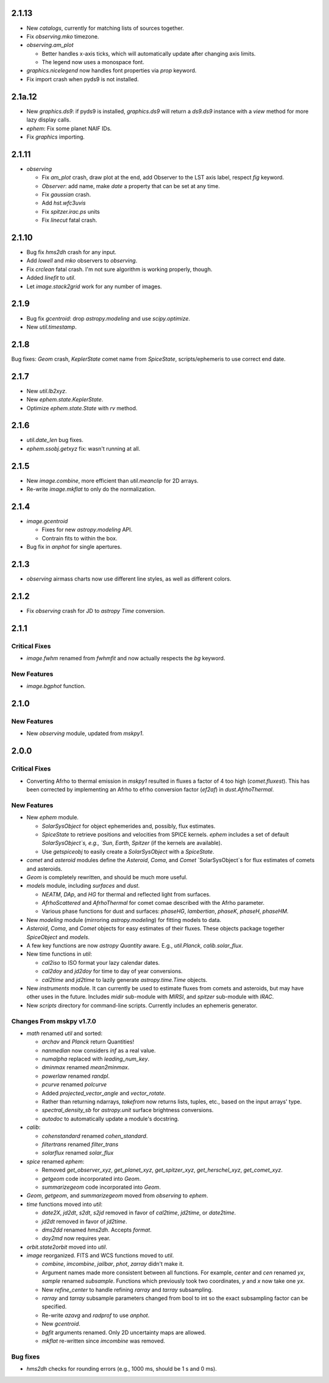 2.1.13
------

- New `catalogs`, currently for matching lists of sources together.

- Fix `observing.mko` timezone.

- `observing.am_plot`

  - Better handles x-axis ticks, which will automatically update after
    changing axis limits.

  - The legend now uses a monospace font.

- `graphics.nicelegend` now handles font properties via `prop`
  keyword.

- Fix import crash when pyds9 is not installed.


2.1a.12
------

- New `graphics.ds9`: if pyds9 is installed, `graphics.ds9` will
  return a `ds9.ds9` instance with a `view` method for more lazy
  display calls.

- `ephem`: Fix some planet NAIF IDs.

- Fix `graphics` importing.

2.1.11
------

- `observing`

  - Fix `am_plot` crash, draw plot at the end, add Observer to the LST
    axis label, respect `fig` keyword.

  - `Observer`: add name, make `date` a property that can be set at
    any time.

  - Fix `gaussian` crash.

  - Add `hst.wfc3uvis`

  - Fix `spitzer.irac.ps` units

  - Fix `linecut` fatal crash.

2.1.10
------

- Bug fix `hms2dh` crash for any input.

- Add `lowell` and `mko` observers to `observing`.

- Fix `crclean` fatal crash.  I'm not sure algorithm is working
  properly, though.

- Added `linefit` to `util`.

- Let `image.stack2grid` work for any number of images.

2.1.9
-----

- Bug fix `gcentroid`: drop `astropy.modeling` and use
  `scipy.optimize`.

- New `util.timestamp`.

2.1.8
-----

Bug fixes: `Geom` crash, `KeplerState` comet name from `SpiceState`,
scripts/ephemeris to use correct end date.

2.1.7
-----

- New `util.lb2xyz`.

- New `ephem.state.KeplerState`.

- Optimize `ephem.state.State` with `rv` method.


2.1.6
-----

- `util.date_len` bug fixes.

- `ephem.ssobj.getxyz` fix: wasn't running at all.

2.1.5
-----

- New `image.combine`, more efficient than `util.meanclip` for 2D
  arrays.

- Re-write `image.mkflat` to only do the normalization.

2.1.4
-----

- `image.gcentroid`

  - Fixes for new `astropy.modeling` API.

  - Contrain fits to within the box.

- Bug fix in `anphot` for single apertures.

2.1.3
-----

- `observing` airmass charts now use different line styles, as well as
  different colors.

2.1.2
-----

- Fix `observing` crash for JD to `astropy` `Time` conversion.

2.1.1
-----

Critical Fixes
^^^^^^^^^^^^^^

- `image.fwhm` renamed from `fwhmfit` and now actually respects the
  `bg` keyword.

New Features
^^^^^^^^^^^^

- `image.bgphot` function.


2.1.0
-----

New Features
^^^^^^^^^^^^

- New `observing` module, updated from `mskpy1`.


2.0.0
-----

Critical Fixes
^^^^^^^^^^^^^^

- Converting Afrho to thermal emission in `mskpy1` resulted in fluxes
  a factor of 4 too high (`comet.fluxest`).  This has been corrected
  by implementing an Afrho to efrho conversion factor (`ef2af`) in
  `dust.AfrhoThermal`.

New Features
^^^^^^^^^^^^

- New `ephem` module.

  - `SolarSysObject` for object ephemerides and, possibly, flux
    estimates.

  - `SpiceState` to retrieve positions and velocities from SPICE
    kernels.  `ephem` includes a set of default `SolarSysObject`s,
    e.g., `Sun`, `Earth`, `Spitzer` (if the kernels are available).

  - Use `getspiceobj` to easily create a `SolarSysObject` with a
    `SpiceState`.

- `comet` and `asteroid` modules define the `Asteroid`, `Coma`, and
  `Comet` `SolarSysObject`s for flux estimates of comets and
  asteroids.

- `Geom` is completely rewritten, and should be much more useful.

- `models` module, including `surfaces` and `dust`.

  - `NEATM`, `DAp`, and `HG` for thermal and reflected light from
    surfaces.

  - `AfrhoScattered` and `AfrhoThermal` for comet comae described with
    the Afrho parameter.

  - Various phase functions for dust and surfaces: `phaseHG`,
    `lambertian`, `phaseK`, `phaseH`, `phaseHM`.

- New `modeling` module (mirroring `astropy.modeling`) for fitting
  models to data.

- `Asteroid`, `Coma`, and `Comet` objects for easy estimates of their
  fluxes.  These objects package together `SpiceObject` and `models`.

- A few key functions are now `astropy` `Quantity` aware.  E.g.,
  `util.Planck`, `calib.solar_flux`.

- New time functions in `util`:

  - `cal2iso` to ISO format your lazy calendar dates.

  - `cal2doy` and `jd2doy` for time to day of year conversions.

  - `cal2time` and `jd2time` to lazily generate `astropy.time.Time`
    objects.

- New `instruments` module.  It can currently be used to estimate
  fluxes from comets and asteroids, but may have other uses in the
  future.  Includes `midir` sub-module with `MIRSI`, and `spitzer`
  sub-module with `IRAC`.

- New `scripts` directory for command-line scripts.  Currently
  includes an ephemeris generator.

Changes From mskpy v1.7.0
^^^^^^^^^^^^^^^^^^^^^^^^^

- `math` renamed `util` and sorted:

  - `archav` and `Planck` return Quantities!

  - `nanmedian` now considers `inf` as a real value.

  - `numalpha` replaced with `leading_num_key`.

  - `dminmax` renamed `mean2minmax`.

  - `powerlaw` renamed `randpl`.

  - `pcurve` renamed `polcurve`

  - Added `projected_vector_angle` and `vector_rotate`.

  - Rather than returning ndarrays, `takefrom` now returns lists,
    tuples, etc., based on the input arrays' type.

  - `spectral_density_sb` for `astropy.unit` surface brightness
    conversions.

  - `autodoc` to automatically update a module's docstring.

- `calib`:

  - `cohenstandard` renamed `cohen_standard`.

  - `filtertrans` renamed `filter_trans`

  - `solarflux` renamed `solar_flux`

- `spice` renamed `ephem`:

  - Removed `get_observer_xyz`, `get_planet_xyz`, `get_spitzer_xyz`,
    `get_herschel_xyz`, `get_comet_xyz`.

  - `getgeom` code incorporated into `Geom`.

  - `summarizegeom` code incorporated into `Geom`.

- `Geom`, `getgeom`, and `summarizegeom` moved from `observing` to
  `ephem`.

- `time` functions moved into `util`:

  - `date2X`, `jd2dt`, `s2dt`, `s2jd` removed in favor of `cal2time`,
    `jd2time`, or `date2time`.

  - `jd2dt` removed in favor of `jd2time`.

  - `dms2dd` renamed `hms2dh`.  Accepts `format`.

  - `doy2md` now requires year.

- `orbit.state2orbit` moved into `util`.

- `image` reorganized.  FITS and WCS functions moved to `util`.

  - `combine`, `imcombine`, `jailbar`, `phot`, `zarray` didn't make it.

  - Argument names made more consistent between all functions.  For
    example, `center` and `cen` renamed `yx`, `sample` renamed
    `subsample`.  Functions which previously took two coordinates, `y`
    and `x` now take one `yx`.

  - New `refine_center` to handle refining `rarray` and `tarray`
    subsampling.

  - `rarray` and `tarray` subsample parameters changed from bool to
    int so the exact subsampling factor can be specified.

  - Re-write `azavg` and `radprof` to use `anphot`.

  - New `gcentroid`.

  - `bgfit` arguments renamed.  Only 2D uncertainty maps are allowed.

  - `mkflat` re-written since `imcombine` was removed.

Bug fixes
^^^^^^^^^

- `hms2dh` checks for rounding errors (e.g., 1000 ms, should be 1 s
  and 0 ms).
